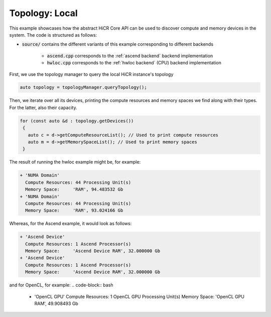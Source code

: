 Topology: Local
===============

This example showcases how the abstract HiCR Core API can be used to discover compute and memory devices in the system. The code is structured as follows:

* :code:`source/` contains the different variants of this example corresponding to different backends

    * :code:`ascend.cpp` corresponds to the :ref:`ascend backend` backend implementation
    * :code:`hwloc.cpp` corresponds to the :ref:`hwloc backend` (CPU) backend implementation

First, we use the topology manager to query the local HiCR instance's topology

.. code-block:: C++

   auto topology = topologyManager.queryTopology();

Then, we iterate over all its devices, printing the compute resources and memory spaces we find along with their types. For the latter, also their capacity.

.. code-block:: C++

  for (const auto &d : topology.getDevices())
   {
     auto c = d->getComputeResourceList(); // Used to print compute resources
     auto m = d->getMemorySpaceList(); // Used to print memory spaces
   }
    

The result of running the hwloc example might be, for example:

.. code-block:: bash

  + 'NUMA Domain'
    Compute Resources: 44 Processing Unit(s)
    Memory Space:     'RAM', 94.483532 Gb
  + 'NUMA Domain'
    Compute Resources: 44 Processing Unit(s)
    Memory Space:     'RAM', 93.024166 Gb

Whereas, for the Ascend example, it would look as follows:

.. code-block:: bash
    
    + 'Ascend Device'
      Compute Resources: 1 Ascend Processor(s)
      Memory Space:     'Ascend Device RAM', 32.000000 Gb
    + 'Ascend Device'
      Compute Resources: 1 Ascend Processor(s)
      Memory Space:     'Ascend Device RAM', 32.000000 Gb

and for OpenCL, for example:
.. code-block:: bash
    
  + 'OpenCL GPU'
    Compute Resources: 1 OpenCL GPU Processing Unit(s)
    Memory Space:     'OpenCL GPU RAM', 49.908493 Gb
